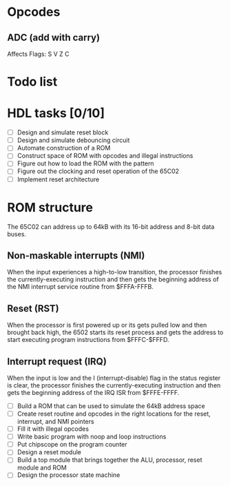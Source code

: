 * Opcodes
** ADC (add with carry)
Affects Flags: S V Z C
* Todo list
* HDL tasks [0/10]
- [ ] Design and simulate reset block
- [ ] Design and simulate debouncing circuit
- [ ] Automate construction of a ROM
- [ ] Construct space of ROM with opcodes and illegal instructions
- [ ] Figure out how to load the ROM with the pattern
- [ ] Figure out the clocking and reset operation of the 65C02
- [ ] Implement reset architecture


* ROM structure
The 65C02 can address up to 64kB with its 16-bit address and 8-bit data buses.

** Non-maskable interrupts (NMI)
When the \oline{NMI} input experiences a high-to-low transition, the processor
finishes the currently-executing instruction and then gets the beginning
address of the NMI interrupt service routine from $FFFA-FFFB.
** Reset (RST)
When the processor is first powered up or its \oline{RST} gets pulled low and
then brought back high, the 6502 starts its reset process and gets the address
to start executing program instructions from $FFFC-$FFFD.
** Interrupt request (IRQ)
When the \oline{IRQ} input is low and the I (interrupt-disable) flag in the
status register is clear, the processor finishes the currently-executing
instruction and then gets the beginning address of the IRQ ISR from $FFFE-FFFF.

- [ ] Build a ROM that can be used to simulate the 64kB address space
- [ ] Create reset routine and opcodes in the right locations for the reset,
  interrupt, and NMI pointers
- [ ] Fill it with illegal opcodes
- [ ] Write basic program with noop and loop instructions
- [ ] Put chipscope on the program counter
- [ ] Design a reset module
- [ ] Build a top module that brings together the ALU, processor, reset module
  and ROM
- [ ] Design the processor state machine
